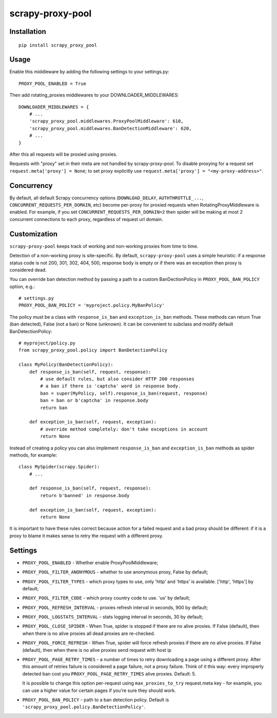 scrapy-proxy-pool
=======================



Installation
------------

::

    pip install scrapy_proxy_pool

Usage
-----

Enable this middleware by adding the following settings to your settings.py::

    PROXY_POOL_ENABLED = True

Then add rotating_proxies middlewares to your DOWNLOADER_MIDDLEWARES::

    DOWNLOADER_MIDDLEWARES = {
        # ...
        'scrapy_proxy_pool.middlewares.ProxyPoolMiddleware': 610,
        'scrapy_proxy_pool.middlewares.BanDetectionMiddleware': 620,
        # ...
    }

After this all requests will be proxied using proxies.

Requests with "proxy" set in their meta are not handled by
scrapy-proxy-pool. To disable proxying for a request set
``request.meta['proxy'] = None``; to set proxy explicitly use
``request.meta['proxy'] = "<my-proxy-address>"``.


Concurrency
-----------

By default, all default Scrapy concurrency options (``DOWNLOAD_DELAY``,
``AUTHTHROTTLE_...``, ``CONCURRENT_REQUESTS_PER_DOMAIN``, etc) become
per-proxy for proxied requests when RotatingProxyMiddleware is enabled.
For example, if you set ``CONCURRENT_REQUESTS_PER_DOMAIN=2`` then
spider will be making at most 2 concurrent connections to each proxy,
regardless of request url domain.

Customization
-------------

``scrapy-proxy-pool`` keeps track of working and non-working proxies from time to time.

Detection of a non-working proxy is site-specific.
By default, ``scrapy-proxy-pool`` uses a simple heuristic:
if a response status code is not 200, 301, 302, 404, 500, response body is empty or if
there was an exception then proxy is considered dead.

You can override ban detection method by passing a path to
a custom BanDectionPolicy in ``PROXY_POOL_BAN_POLICY`` option, e.g.::

    # settings.py
    PROXY_POOL_BAN_POLICY = 'myproject.policy.MyBanPolicy'

The policy must be a class with ``response_is_ban``
and ``exception_is_ban`` methods. These methods can return True
(ban detected), False (not a ban) or None (unknown). It can be convenient
to subclass and modify default BanDetectionPolicy::

    # myproject/policy.py
    from scrapy_proxy_pool.policy import BanDetectionPolicy

    class MyPolicy(BanDetectionPolicy):
        def response_is_ban(self, request, response):
            # use default rules, but also consider HTTP 200 responses
            # a ban if there is 'captcha' word in response body.
            ban = super(MyPolicy, self).response_is_ban(request, response)
            ban = ban or b'captcha' in response.body
            return ban

        def exception_is_ban(self, request, exception):
            # override method completely: don't take exceptions in account
            return None

Instead of creating a policy you can also implement ``response_is_ban``
and ``exception_is_ban`` methods as spider methods, for example::

    class MySpider(scrapy.Spider):
        # ...

        def response_is_ban(self, request, response):
            return b'banned' in response.body

        def exception_is_ban(self, request, exception):
            return None

It is important to have these rules correct because action for a failed
request and a bad proxy should be different: if it is a proxy to blame
it makes sense to retry the request with a different proxy.

Settings
--------

* ``PROXY_POOL_ENABLED``  - Whether enable ProxyPoolMiddleware;
* ``PROXY_POOL_FILTER_ANONYMOUS``  - whether to use anonymous proxy, False by default;
* ``PROXY_POOL_FILTER_TYPES`` - which proxy types to use, only 'http' and 'https' is available. ['http', 'https'] by default;
* ``PROXY_POOL_FILTER_CODE`` - which proxy country code to use. 'us' by default;
* ``PROXY_POOL_REFRESH_INTERVAL`` - proxies refresh interval in seconds, 900 by default;
* ``PROXY_POOL_LOGSTATS_INTERVAL`` - stats logging interval in seconds,
  30 by default;
* ``PROXY_POOL_CLOSE_SPIDER`` - When True, spider is stopped if
  there are no alive proxies. If False (default), then when there is no
  alive proxies all dead proxies are re-checked.
* ``PROXY_POOL_FORCE_REFRESH`` - When True, spider will force refresh proxies if 
  there are no alive proxies. If False (default), then when there is no alive proxies send request with host ip
* ``PROXY_POOL_PAGE_RETRY_TIMES`` - a number of times to retry
  downloading a page using a different proxy. After this amount of retries
  failure is considered a page failure, not a proxy failure.
  Think of it this way: every improperly detected ban cost you
  ``PROXY_POOL_PAGE_RETRY_TIMES`` alive proxies. Default: 5.

  It is possible to change this option per-request using
  ``max_proxies_to_try`` request.meta key - for example, you can use a higher
  value for certain pages if you're sure they should work.
* ``PROXY_POOL_BAN_POLICY`` - path to a ban detection policy.
  Default is ``'scrapy_proxy_pool.policy.BanDetectionPolicy'``.
